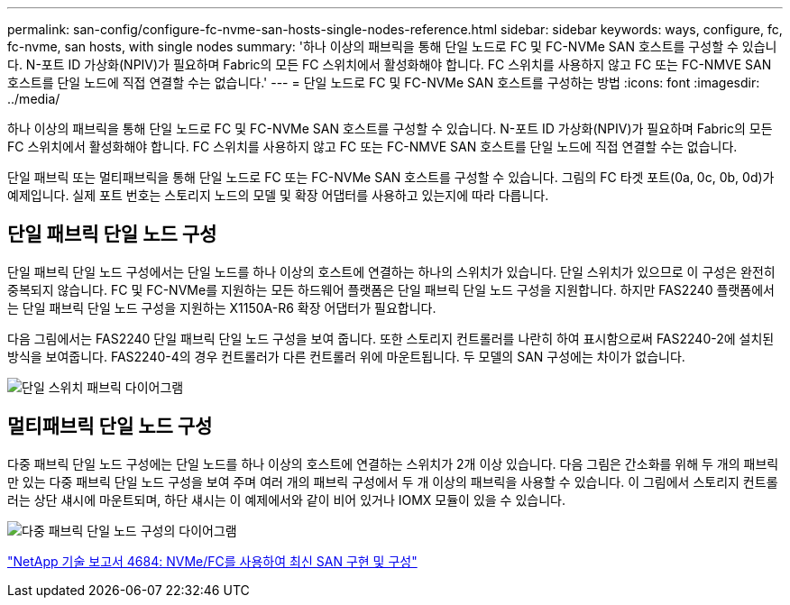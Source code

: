 ---
permalink: san-config/configure-fc-nvme-san-hosts-single-nodes-reference.html 
sidebar: sidebar 
keywords: ways, configure, fc, fc-nvme, san hosts, with single nodes 
summary: '하나 이상의 패브릭을 통해 단일 노드로 FC 및 FC-NVMe SAN 호스트를 구성할 수 있습니다. N-포트 ID 가상화(NPIV)가 필요하며 Fabric의 모든 FC 스위치에서 활성화해야 합니다. FC 스위치를 사용하지 않고 FC 또는 FC-NMVE SAN 호스트를 단일 노드에 직접 연결할 수는 없습니다.' 
---
= 단일 노드로 FC 및 FC-NVMe SAN 호스트를 구성하는 방법
:icons: font
:imagesdir: ../media/


[role="lead"]
하나 이상의 패브릭을 통해 단일 노드로 FC 및 FC-NVMe SAN 호스트를 구성할 수 있습니다. N-포트 ID 가상화(NPIV)가 필요하며 Fabric의 모든 FC 스위치에서 활성화해야 합니다. FC 스위치를 사용하지 않고 FC 또는 FC-NMVE SAN 호스트를 단일 노드에 직접 연결할 수는 없습니다.

단일 패브릭 또는 멀티패브릭을 통해 단일 노드로 FC 또는 FC-NVMe SAN 호스트를 구성할 수 있습니다. 그림의 FC 타겟 포트(0a, 0c, 0b, 0d)가 예제입니다. 실제 포트 번호는 스토리지 노드의 모델 및 확장 어댑터를 사용하고 있는지에 따라 다릅니다.



== 단일 패브릭 단일 노드 구성

단일 패브릭 단일 노드 구성에서는 단일 노드를 하나 이상의 호스트에 연결하는 하나의 스위치가 있습니다. 단일 스위치가 있으므로 이 구성은 완전히 중복되지 않습니다. FC 및 FC-NVMe를 지원하는 모든 하드웨어 플랫폼은 단일 패브릭 단일 노드 구성을 지원합니다. 하지만 FAS2240 플랫폼에서는 단일 패브릭 단일 노드 구성을 지원하는 X1150A-R6 확장 어댑터가 필요합니다.

다음 그림에서는 FAS2240 단일 패브릭 단일 노드 구성을 보여 줍니다. 또한 스토리지 컨트롤러를 나란히 하여 표시함으로써 FAS2240-2에 설치된 방식을 보여줍니다. FAS2240-4의 경우 컨트롤러가 다른 컨트롤러 위에 마운트됩니다. 두 모델의 SAN 구성에는 차이가 없습니다.

image::../media/scrn_en_drw_fc-2240-single.png[단일 스위치 패브릭 다이어그램]



== 멀티패브릭 단일 노드 구성

다중 패브릭 단일 노드 구성에는 단일 노드를 하나 이상의 호스트에 연결하는 스위치가 2개 이상 있습니다. 다음 그림은 간소화를 위해 두 개의 패브릭만 있는 다중 패브릭 단일 노드 구성을 보여 주며 여러 개의 패브릭 구성에서 두 개 이상의 패브릭을 사용할 수 있습니다. 이 그림에서 스토리지 컨트롤러는 상단 섀시에 마운트되며, 하단 섀시는 이 예제에서와 같이 비어 있거나 IOMX 모듈이 있을 수 있습니다.

image::../media/scrn_en_drw_fc-62xx-multi-singlecontroller.png[다중 패브릭 단일 노드 구성의 다이어그램]

http://www.netapp.com/us/media/tr-4684.pdf["NetApp 기술 보고서 4684: NVMe/FC를 사용하여 최신 SAN 구현 및 구성"]
